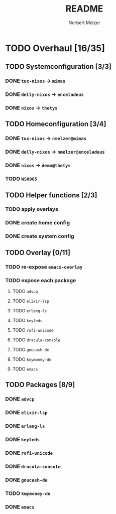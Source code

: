 #+TITLE: README
#+AUTHOR: Norbert Melzer


* TODO Overhaul [16/35]
** TODO Systemconfiguration [3/3]
*** DONE =tux-nixos= -> =mimas=
*** DONE =delly-nixos= -> =enceladeus=
*** DONE =nixos= -> =thetys=
** TODO Homeconfiguration [3/4]
*** DONE =tux-nixos= -> =nmelzer@mimas=
*** DONE =delly-nixos= -> =nmelzer@enceladeus=
*** DONE =nixos= -> =demo@thetys=
*** TODO =WS0005=
** TODO Helper functions [2/3]
*** TODO apply overlays
*** DONE create home config
*** DONE create system config
** TODO Overlay [0/11]
*** TODO re-expose ~emacs-overlay~
*** TODO expose each package
**** TODO ~advcp~
**** TODO ~elixir-lsp~
**** TODO ~erlang-ls~
**** TODO ~keyleds~
**** TODO ~rofi-unicode~
**** TODO ~dracula-console~
**** TODO ~gnucash-de~
**** TODO ~kmymoney-de~
**** TODO ~emacs~
** TODO Packages [8/9]
*** DONE ~advcp~
*** DONE ~elixir-lsp~
*** DONE ~erlang-ls~
*** DONE ~keyleds~
*** DONE ~rofi-unicode~
*** DONE ~dracula-console~
*** DONE ~gnucash-de~
*** TODO ~kmymoney-de~
*** DONE ~emacs~


# Local Variables:
# org-hierarchical-todo-statistics: nil
# End:
